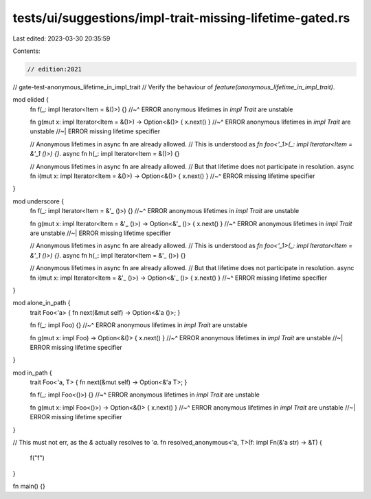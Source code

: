 tests/ui/suggestions/impl-trait-missing-lifetime-gated.rs
=========================================================

Last edited: 2023-03-30 20:35:59

Contents:

.. code-block:: rs

    // edition:2021
// gate-test-anonymous_lifetime_in_impl_trait
// Verify the behaviour of `feature(anonymous_lifetime_in_impl_trait)`.

mod elided {
    fn f(_: impl Iterator<Item = &()>) {}
    //~^ ERROR anonymous lifetimes in `impl Trait` are unstable

    fn g(mut x: impl Iterator<Item = &()>) -> Option<&()> { x.next() }
    //~^ ERROR anonymous lifetimes in `impl Trait` are unstable
    //~| ERROR missing lifetime specifier

    // Anonymous lifetimes in async fn are already allowed.
    // This is understood as `fn foo<'_1>(_: impl Iterator<Item = &'_1 ()>) {}`.
    async fn h(_: impl Iterator<Item = &()>) {}

    // Anonymous lifetimes in async fn are already allowed.
    // But that lifetime does not participate in resolution.
    async fn i(mut x: impl Iterator<Item = &()>) -> Option<&()> { x.next() }
    //~^ ERROR missing lifetime specifier
}

mod underscore {
    fn f(_: impl Iterator<Item = &'_ ()>) {}
    //~^ ERROR anonymous lifetimes in `impl Trait` are unstable

    fn g(mut x: impl Iterator<Item = &'_ ()>) -> Option<&'_ ()> { x.next() }
    //~^ ERROR anonymous lifetimes in `impl Trait` are unstable
    //~| ERROR missing lifetime specifier

    // Anonymous lifetimes in async fn are already allowed.
    // This is understood as `fn foo<'_1>(_: impl Iterator<Item = &'_1 ()>) {}`.
    async fn h(_: impl Iterator<Item = &'_ ()>) {}

    // Anonymous lifetimes in async fn are already allowed.
    // But that lifetime does not participate in resolution.
    async fn i(mut x: impl Iterator<Item = &'_ ()>) -> Option<&'_ ()> { x.next() }
    //~^ ERROR missing lifetime specifier
}

mod alone_in_path {
    trait Foo<'a> { fn next(&mut self) -> Option<&'a ()>; }

    fn f(_: impl Foo) {}
    //~^ ERROR anonymous lifetimes in `impl Trait` are unstable

    fn g(mut x: impl Foo) -> Option<&()> { x.next() }
    //~^ ERROR anonymous lifetimes in `impl Trait` are unstable
    //~| ERROR missing lifetime specifier
}

mod in_path {
    trait Foo<'a, T> { fn next(&mut self) -> Option<&'a T>; }

    fn f(_: impl Foo<()>) {}
    //~^ ERROR anonymous lifetimes in `impl Trait` are unstable

    fn g(mut x: impl Foo<()>) -> Option<&()> { x.next() }
    //~^ ERROR anonymous lifetimes in `impl Trait` are unstable
    //~| ERROR missing lifetime specifier
}

// This must not err, as the `&` actually resolves to `'a`.
fn resolved_anonymous<'a, T>(f: impl Fn(&'a str) -> &T) {
    f("f")
}

fn main() {}


